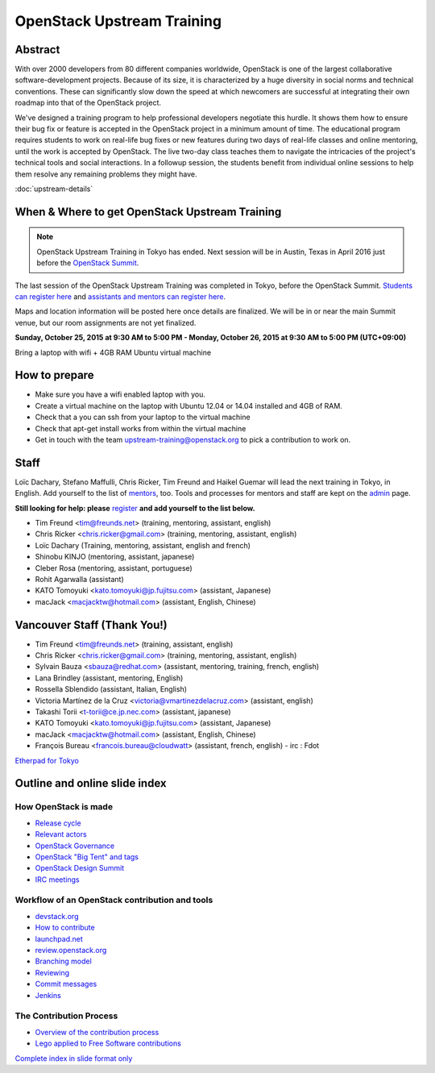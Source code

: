 ===========================
OpenStack Upstream Training
===========================

Abstract
========

With over 2000 developers from 80 different companies worldwide, OpenStack is
one of the largest collaborative software-development projects. Because of its
size, it is characterized by a huge diversity in social norms and technical
conventions. These can significantly slow down the speed at which newcomers
are successful at integrating their own roadmap into that of the OpenStack
project.

We've designed a training program to help professional developers negotiate
this hurdle. It shows them how to ensure their bug fix or feature is accepted
in the OpenStack project in a minimum amount of time. The educational program
requires students to work on real-life bug fixes or new features during two
days of real-life classes and online mentoring, until the work is accepted by
OpenStack. The live two-day class teaches them to navigate the intricacies of
the project's technical tools and social interactions. In a followup session,
the students benefit from individual online sessions to help them resolve any
remaining problems they might have.


:doc:`upstream-details`

When & Where to get OpenStack Upstream Training
===============================================

.. note::

   OpenStack Upstream Training in Tokyo has ended.
   Next session will be in Austin, Texas in April 2016 just before the
   `OpenStack Summit <https://www.openstack.org/summit/austin-2016/>`_.

The last session of the OpenStack Upstream Training was completed
in Tokyo, before the OpenStack Summit.
`Students can register here <http://goo.gl/forms/qAr3N8rdYs>`_ and
`assistants and mentors can register here <http://goo.gl/forms/fczq3NZ16g>`_.

Maps and location information will be posted here once details are finalized.
We will be in or near the main Summit venue, but our room assignments are not
yet finalized.

**Sunday, October 25, 2015 at 9:30 AM to 5:00 PM - Monday, October 26, 2015 at
9:30 AM to 5:00 PM (UTC+09:00)**

Bring a laptop with wifi + 4GB RAM Ubuntu virtual machine

How to prepare
==============

* Make sure you have a wifi enabled laptop with you.
* Create a virtual machine on the laptop with Ubuntu 12.04 or 14.04 installed
  and 4GB of RAM.
* Check that a you can ssh from your laptop to the virtual machine
* Check that apt-get install works from within the virtual machine
* Get in touch with the team upstream-training@openstack.org to pick
  a contribution to work on.

Staff
=====

Loïc Dachary, Stefano Maffulli, Chris Ricker, Tim Freund and Haikel Guemar
will lead the next training in Tokyo, in English. Add yourself to the list
of `mentors <https://wiki.openstack.org/wiki/Mentors>`_, too. Tools and
processes for mentors and staff are kept on the
`admin <https://wiki.openstack.org/wiki/OpenStack_Upstream_Training/Admin>`_
page.

**Still looking for help: please**
`register <http://goo.gl/forms/fczq3NZ16g>`_
**and add yourself to the list below.**

* Tim Freund <tim@freunds.net> (training, mentoring, assistant, english)
* Chris Ricker <chris.ricker@gmail.com> (training, mentoring, assistant,
  english)
* Loïc Dachary (Training, mentoring, assistant, english and french)
* Shinobu KINJO (mentoring, assistant, japanese)
* Cleber Rosa (mentoring, assistant, portuguese)
* Rohit Agarwalla (assistant)
* KATO Tomoyuki <kato.tomoyuki@jp.fujitsu.com> (assistant, Japanese)
* macJack <macjacktw@hotmail.com> (assistant, English, Chinese)

Vancouver Staff (Thank You!)
============================

* Tim Freund <tim@freunds.net> (training, assistant, english)
* Chris Ricker <chris.ricker@gmail.com> (training, mentoring, assistant,
  english)
* Sylvain Bauza <sbauza@redhat.com> (assistant, mentoring, training, french,
  english)
* Lana Brindley (assistant, mentoring, English)
* Rossella Sblendido (assistant, Italian, English)
* Victoria Martínez de la Cruz <victoria@vmartinezdelacruz.com> (assistant,
  english)
* Takashi Torii <t-torii@ce.jp.nec.com> (assistant, japanese)
* KATO Tomoyuki <kato.tomoyuki@jp.fujitsu.com> (assistant, Japanese)
* macJack <macjacktw@hotmail.com> (assistant, English, Chinese)
* François Bureau <francois.bureau@cloudwatt> (assistant, french, english) -
  irc : Fdot

`Etherpad for Tokyo <https://etherpad.openstack.org/p/upstream-training-tokyo>`_



Outline and online slide index
==============================


How OpenStack is made
---------------------

* `Release cycle <01-release-cycle.html>`_
* `Relevant actors <02-relevant-actors.html>`_
* `OpenStack Governance <03-technical-committee.html>`_
* `OpenStack "Big Tent" and tags <04-program-ecosystem.html>`_
* `OpenStack Design Summit <05-design-summit.html>`_
* `IRC meetings <06-irc-meetings.html>`_

Workflow of an OpenStack contribution and tools
-----------------------------------------------

* `devstack.org <11-devstack.html>`_
* `How to contribute <12-howtocontribute.html>`_
* `launchpad.net <13-launchpad.html>`_
* `review.openstack.org <14-gerrit.html>`_
* `Branching model <15-branching-model.html>`_
* `Reviewing <16-reviewing.html>`_
* `Commit messages <17-commit-message.html>`_
* `Jenkins <18-jenkins.html>`_

The Contribution Process
------------------------

* `Overview of the contribution process <19-training-contribution-process.html>`_
* `Lego applied to Free Software contributions <20-training-agile-for-contributors.html>`_

`Complete index in slide format only <http://docs.openstack.org/upstream-training/slide-index.html>`_
